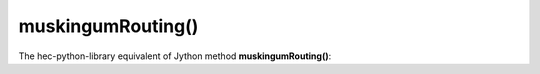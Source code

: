 muskingumRouting()
==================

The hec-python-library equivalent of Jython method **muskingumRouting()**:
